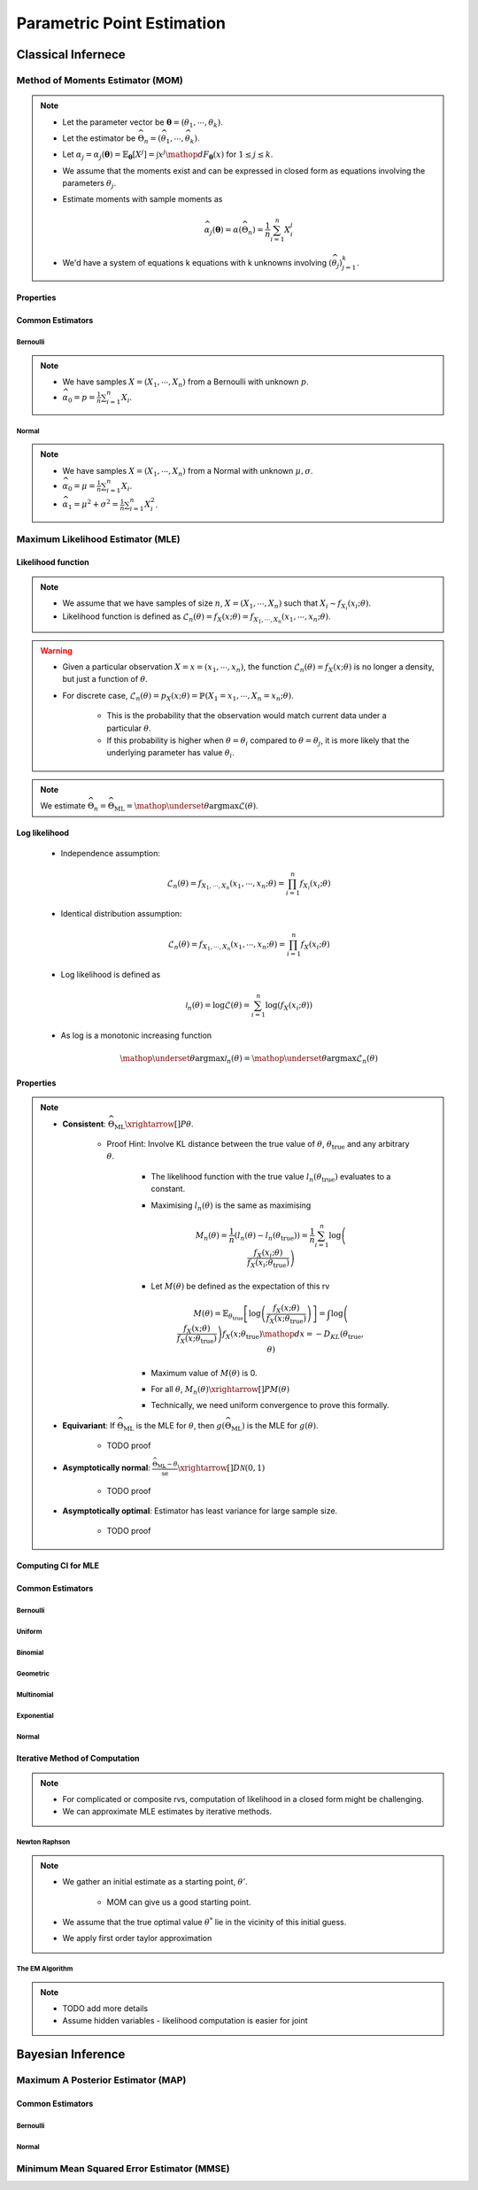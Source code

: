################################################################################
Parametric Point Estimation
################################################################################

********************************************************************************
Classical Infernece
********************************************************************************

Method of Moments Estimator (MOM)
================================================================================
.. note::
	* Let the parameter vector be :math:`\boldsymbol{\theta}=(\theta_1,\cdots,\theta_k)`.
	* Let the estimator be :math:`\widehat{\Theta}_n=(\widehat{\theta_1},\cdots,\widehat{\theta_k})`.
	* Let :math:`\alpha_j=\alpha_j({\boldsymbol{\theta}})=\mathbb{E}_{\boldsymbol{\theta}}[X^j]=\int x^j\mathop{dF_{\boldsymbol{\theta}}}(x)` for :math:`1\leq j\leq k`.
	* We assume that the moments exist and can be expressed in closed form as equations involving the parameters :math:`\theta_j`.
	* Estimate moments with sample moments as

		.. math:: \widehat{\alpha_j}({\boldsymbol{\theta}})=\alpha(\widehat{\Theta}_n)=\frac{1}{n}\sum_{i=1}^n X_i^j
	* We'd have a system of equations k equations with k unknowns involving :math:`(\widehat{\theta}_j)_{j=1}^k`.

Properties
--------------------------------------------------------------------------------
.. seealso::
	* **Consistent**: :math:`\widehat{\Theta}_n\xrightarrow[]{P}\boldsymbol{\theta}`
	* **Asymptotically normal**:

		* TODO write expression

Common Estimators
--------------------------------------------------------------------------------

Bernoulli
^^^^^^^^^^^^^^^^^^^^^^^^^^^^^^^^^^^^^^^^^^^^^^^^^^^^^^^^^^^^^^^^^^^^^^^^^^^^^^^^
.. note::
	* We have samples :math:`X=(X_1,\cdots,X_n)` from a Bernoulli with unknown :math:`p`.
	* :math:`\widehat{\alpha_0}=p=\frac{1}{n}\sum_{i=1}^n X_i`.

Normal
^^^^^^^^^^^^^^^^^^^^^^^^^^^^^^^^^^^^^^^^^^^^^^^^^^^^^^^^^^^^^^^^^^^^^^^^^^^^^^^^
.. note::
	* We have samples :math:`X=(X_1,\cdots,X_n)` from a Normal with unknown :math:`\mu,\sigma`.
	* :math:`\widehat{\alpha_0}=\mu=\frac{1}{n}\sum_{i=1}^n X_i`.
	* :math:`\widehat{\alpha_1}=\mu^2+\sigma^2=\frac{1}{n}\sum_{i=1}^n X^2_i`.

Maximum Likelihood Estimator (MLE)
================================================================================

Likelihood function
--------------------------------------------------------------------------------
.. note::
	* We assume that we have samples of size :math:`n`, :math:`X=(X_1,\cdots,X_n)` such that :math:`X_i\sim f_{X_i}(x_i; \theta)`.
	* Likelihood function is defined as :math:`\mathcal{L}_n(\theta)=f_X(x; \theta)=f_{X_1,\cdots,X_n}(x_1,\cdots,x_n;\theta)`.
	
.. warning::
	* Given a particular observation :math:`X=x=(x_1,\cdots,x_n)`, the function :math:`\mathcal{L}_n(\theta)=f_X(x; \theta)` is no longer a density, but just a function of :math:`\theta`.
	* For discrete case, :math:`\mathcal{L}_n(\theta)=p_X(x; \theta)=\mathbb{P}(X_1=x_1,\cdots,X_n=x_n;\theta)`.

		* This is the probability that the observation would match current data under a particular :math:`\theta`.
		* If this probability is higher when :math:`\theta=\theta_i` compared to :math:`\theta=\theta_j`, it is more likely that the underlying parameter has value :math:`\theta_i`.

.. note::
	We estimate :math:`\widehat{\Theta}_n=\widehat{\Theta}_{\text{ML}}=\mathop{\underset{\theta}{\mathrm{argmax}}}\mathcal{L}(\theta)`.
	
Log likelihood
--------------------------------------------------------------------------------
	* Independence assumption:

		.. math:: \mathcal{L}_n(\theta)=f_{X_1,\cdots,X_n}(x_1,\cdots,x_n;\theta)=\prod_{i=1}^n f_{X_i}(x_i;\theta)	

	* Identical distribution assumption: 

		.. math:: \mathcal{L}_n(\theta)=f_{X_1,\cdots,X_n}(x_1,\cdots,x_n;\theta)=\prod_{i=1}^n f_X(x_i;\theta)
	* Log likelihood is defined as

		.. math:: \mathcal{l}_n(\theta)=\log{\mathcal{L}(\theta)}=\sum_{i=1}^n \log(f_X(x_i;\theta))
	* As log is a monotonic increasing function

		.. math:: \mathop{\underset{\theta}{\mathrm{argmax}}}\mathcal{l}_n(\theta)=\mathop{\underset{\theta}{\mathrm{argmax}}}\mathcal{L}_n(\theta)

Properties
--------------------------------------------------------------------------------
.. note::
	* **Consistent**: :math:`\widehat{\Theta}_{\text{ML}}\xrightarrow[]{P}\theta`.

		* Proof Hint: Involve KL distance between the true value of :math:`\theta`, :math:`\theta_{\text{true}}` and any arbitrary :math:`\theta`.

			* The likelihood function with the true value :math:`l_n(\theta_{\text{true}})` evaluates to a constant.
			* Maximising :math:`l_n(\theta)` is the same as maximising 

				.. math:: M_n(\theta)=\frac{1}{n}\left(l_n(\theta)-l_n(\theta_{\text{true}})\right)=\frac{1}{n}\sum_{i=1}^n\log\left(\frac{f_X(x_i;\theta)}{f_X(x_i;\theta_{\text{true}})}\right)	
			* Let :math:`M(\theta)` be defined as the expectation of this rv

				.. math:: M(\theta)=\mathbb{E}_{\theta_\text{true}}\left[\log\left(\frac{f_X(x;\theta)}{f_X(x;\theta_{\text{true}})}\right)\right]=\int\log\left(\frac{f_X(x;\theta)}{f_X(x;\theta_{\text{true}})}\right)f_X(x;\theta_{\text{true}})\mathop{dx}=-D_{KL}(\theta_{\text{true}},\theta)
			* Maximum value of :math:`M(\theta)` is 0.
			* For all :math:`\theta`, :math:`M_n(\theta)\xrightarrow[]{P}M(\theta)`
			* Technically, we need uniform convergence to prove this formally.
	* **Equivariant**: If :math:`\widehat{\Theta}_{\text{ML}}` is the MLE for :math:`\theta`, then :math:`g(\widehat{\Theta}_{\text{ML}})` is the MLE for :math:`g(\theta)`.

		* TODO proof
	* **Asymptotically normal**: :math:`\frac{\widehat{\Theta}_{\text{ML}}-\theta}{\widehat{\text{se}}}\xrightarrow[]{D}\mathcal{N}(0,1)`

		* TODO proof
	* **Asymptotically optimal**: Estimator has least variance for large sample size.

		* TODO proof

Computing CI for MLE
--------------------------------------------------------------------------------

Common Estimators
--------------------------------------------------------------------------------

Bernoulli
^^^^^^^^^^^^^^^^^^^^^^^^^^^^^^^^^^^^^^^^^^^^^^^^^^^^^^^^^^^^^^^^^^^^^^^^^^^^^^^^

Uniform
^^^^^^^^^^^^^^^^^^^^^^^^^^^^^^^^^^^^^^^^^^^^^^^^^^^^^^^^^^^^^^^^^^^^^^^^^^^^^^^^

Binomial
^^^^^^^^^^^^^^^^^^^^^^^^^^^^^^^^^^^^^^^^^^^^^^^^^^^^^^^^^^^^^^^^^^^^^^^^^^^^^^^^

Geometric
^^^^^^^^^^^^^^^^^^^^^^^^^^^^^^^^^^^^^^^^^^^^^^^^^^^^^^^^^^^^^^^^^^^^^^^^^^^^^^^^

Multinomial
^^^^^^^^^^^^^^^^^^^^^^^^^^^^^^^^^^^^^^^^^^^^^^^^^^^^^^^^^^^^^^^^^^^^^^^^^^^^^^^^

Exponential
^^^^^^^^^^^^^^^^^^^^^^^^^^^^^^^^^^^^^^^^^^^^^^^^^^^^^^^^^^^^^^^^^^^^^^^^^^^^^^^^

Normal
^^^^^^^^^^^^^^^^^^^^^^^^^^^^^^^^^^^^^^^^^^^^^^^^^^^^^^^^^^^^^^^^^^^^^^^^^^^^^^^^

Iterative Method of Computation
--------------------------------------------------------------------------------
.. note::
	* For complicated or composite rvs, computation of likelihood in a closed form might be challenging. 
	* We can approximate MLE estimates by iterative methods.

Newton Raphson
^^^^^^^^^^^^^^^^^^^^^^^^^^^^^^^^^^^^^^^^^^^^^^^^^^^^^^^^^^^^^^^^^^^^^^^^^^^^^^^^
.. note::
	* We gather an initial estimate as a starting point, :math:`\theta'`.

		* MOM can give us a good starting point.
	* We assume that the true optimal value :math:`\theta^*` lie in the vicinity of this initial guess.
	* We apply first order taylor approximation

The EM Algorithm
^^^^^^^^^^^^^^^^^^^^^^^^^^^^^^^^^^^^^^^^^^^^^^^^^^^^^^^^^^^^^^^^^^^^^^^^^^^^^^^^
.. note::
	* TODO add more details
	* Assume hidden variables - likelihood computation is easier for joint

********************************************************************************
Bayesian Inference
********************************************************************************

Maximum A Posterior Estimator (MAP)
================================================================================

Common Estimators
--------------------------------------------------------------------------------

Bernoulli
^^^^^^^^^^^^^^^^^^^^^^^^^^^^^^^^^^^^^^^^^^^^^^^^^^^^^^^^^^^^^^^^^^^^^^^^^^^^^^^^

Normal
^^^^^^^^^^^^^^^^^^^^^^^^^^^^^^^^^^^^^^^^^^^^^^^^^^^^^^^^^^^^^^^^^^^^^^^^^^^^^^^^

Minimum Mean Squared Error Estimator (MMSE)
================================================================================
